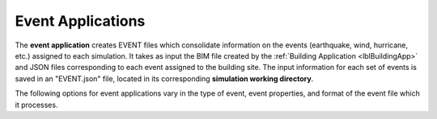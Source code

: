 .. _lblEventApp:

Event Applications
==================

The **event application** creates EVENT files which consolidate information on the events (earthquake, wind, hurricane, etc.) assigned to each simulation. It takes as input the BIM file created by the :ref:`Building Application <lblBuildingApp>` and JSON files corresponding to each event assigned to the building site.
The input information for each set of events is saved in an "EVENT.json" file, located in its corresponding **simulation working directory**.

The following options for event applications vary in the type of event, event properties, and format of the event file which it processes.
